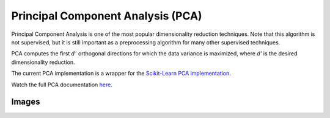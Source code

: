 Principal Component Analysis (PCA)
==================================

Principal Component Analysis is one of the most popular dimensionality reduction techniques. Note that this algorithm is not supervised, but it is still important as a preprocessing algorithm for many other supervised techniques.

PCA computes the first :math:`d'` orthogonal directions for which the data variance is maximized, where `d'` is the desired dimensionality reduction.

The current PCA implementation is a wrapper for the `Scikit-Learn PCA implementation <http://scikit-learn.org/stable/modules/generated/sklearn.decomposition.PCA.html>`_.

Watch the full PCA documentation `here <https://github.com/jlsuarezdiaz/pyDML-Stats>`_.

Images
------
.. image:: _static/pca.png
